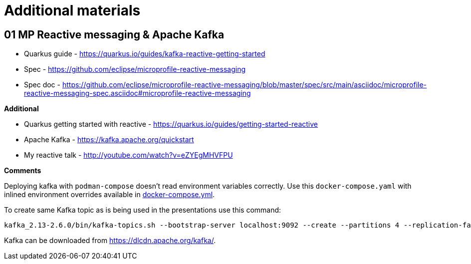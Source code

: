 = Additional materials

== 01 MP Reactive messaging & Apache Kafka

* Quarkus guide - https://quarkus.io/guides/kafka-reactive-getting-started
* Spec - https://github.com/eclipse/microprofile-reactive-messaging
* Spec doc - https://github.com/eclipse/microprofile-reactive-messaging/blob/master/spec/src/main/asciidoc/microprofile-reactive-messaging-spec.asciidoc#microprofile-reactive-messaging

**Additional**

* Quarkus getting started with reactive - https://quarkus.io/guides/getting-started-reactive
* Apache Kafka - https://kafka.apache.org/quickstart
* My reactive talk - http://youtube.com/watch?v=eZYEgMHVFPU

**Comments**

Deploying kafka with `podman-compose` doesn't read environment variables
correctly. Use this `docker-compose.yaml` with inlined environment overrides available in link:docker-compose.yml[docker-compose.yml].



To create same Kafka topic as is being used in the presentations use this command:

[source,bash]
----
kafka_2.13-2.6.0/bin/kafka-topics.sh --bootstrap-server localhost:9092 --create --partitions 4 --replication-factor 1 --topic news
----

Kafka can be downloaded from https://dlcdn.apache.org/kafka/.



